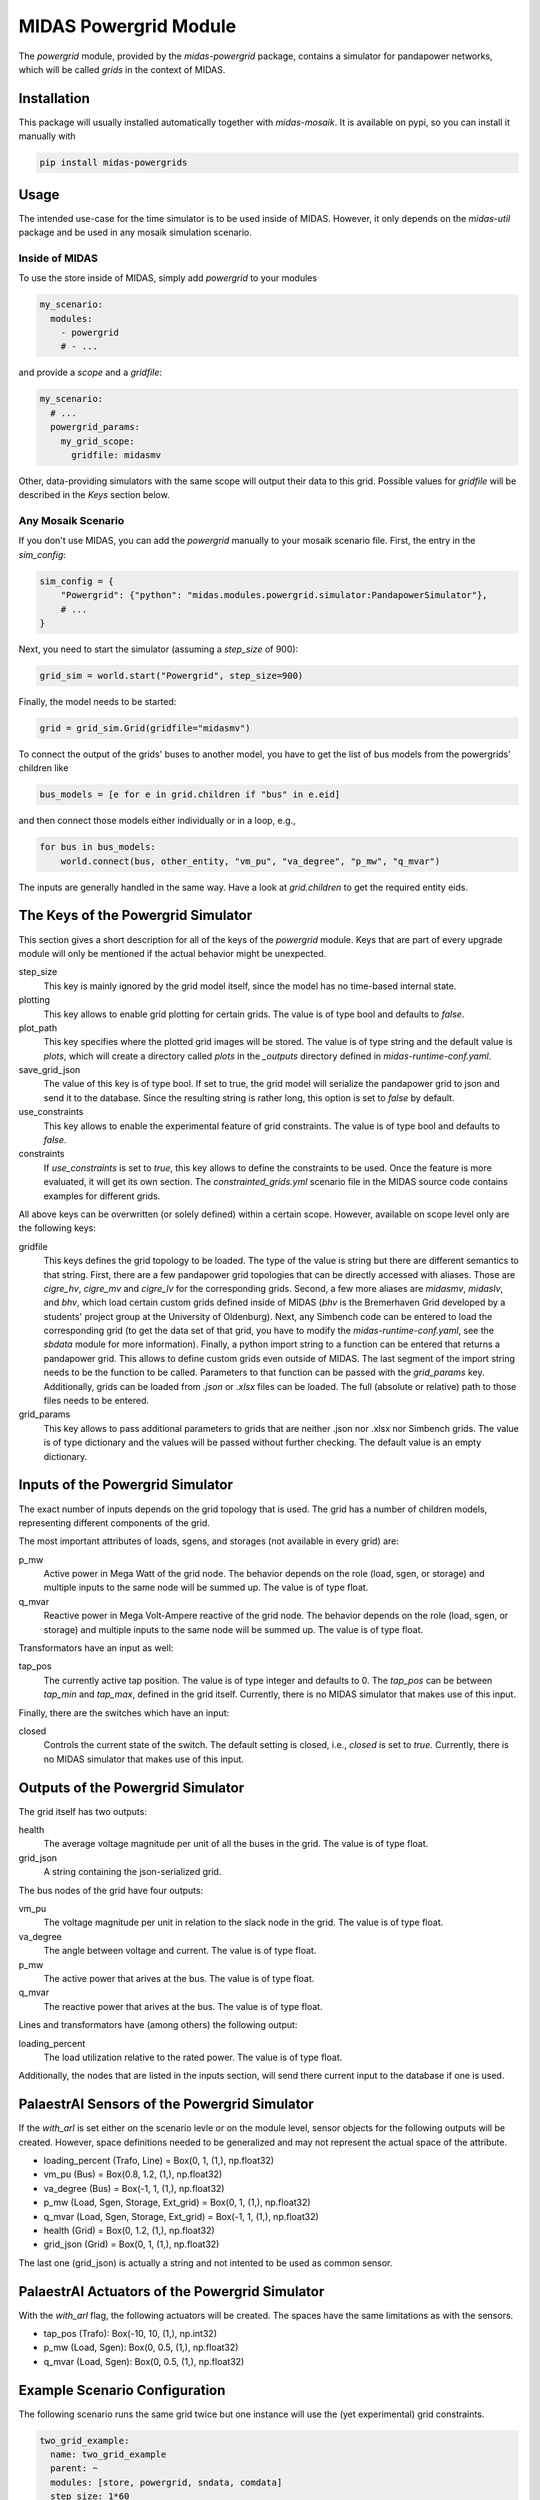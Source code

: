 MIDAS Powergrid Module
======================

The *powergrid* module, provided by the `midas-powergrid` package, contains a simulator for pandapower networks, which will be called *grids* in the context of MIDAS.

Installation
------------

This package will usually installed automatically together with `midas-mosaik`. It is available on pypi, so you can install it manually with

.. code-block:: bash

    pip install midas-powergrids


Usage
-----

The intended use-case for the time simulator is to be used inside of MIDAS.
However, it only depends on the `midas-util` package and be used in any mosaik simulation scenario.

Inside of MIDAS
~~~~~~~~~~~~~~~

To use the store inside of MIDAS, simply add `powergrid` to your modules

.. code-block:: yaml

    my_scenario:
      modules:
        - powergrid
        # - ...

and provide a *scope* and a *gridfile*: 

.. code-block:: yaml
    
    my_scenario:
      # ...
      powergrid_params:
        my_grid_scope:
          gridfile: midasmv

Other, data-providing simulators with the same scope will output their data to this grid.
Possible values for *gridfile* will be described in the *Keys* section below.

Any Mosaik Scenario
~~~~~~~~~~~~~~~~~~~

If you don't use MIDAS, you can add the `powergrid` manually to your mosaik scenario file. 
First, the entry in the `sim_config`:

.. code-block:: python

    sim_config = {
        "Powergrid": {"python": "midas.modules.powergrid.simulator:PandapowerSimulator"},
        # ...
    }

Next, you need to start the simulator (assuming a `step_size` of 900):

.. code-block:: python
    
    grid_sim = world.start("Powergrid", step_size=900)

Finally, the model needs to be started:

.. code-block:: python
    
    grid = grid_sim.Grid(gridfile="midasmv")

To connect the output of the grids' buses to another model, you have to get the list of bus models from the powergrids' children like

.. code-block:: python
    
    bus_models = [e for e in grid.children if "bus" in e.eid]

and then connect those models either individually or in a loop, e.g.,

.. code-block:: python
    
    for bus in bus_models:
        world.connect(bus, other_entity, "vm_pu", "va_degree", "p_mw", "q_mvar")

The inputs are generally handled in the same way.
Have a look at `grid.children` to get the required entity eids.

The Keys of the Powergrid Simulator
-----------------------------------

This section gives a short description for all of the keys of the *powergrid* module. 
Keys that are part of every upgrade module will only be mentioned if the actual behavior might be unexpected.

step_size
  This key is mainly ignored by the grid model itself, since the model has no time-based internal state.

plotting
  This key allows to enable grid plotting for certain grids.
  The value is of type bool and defaults to `false`.

plot_path
  This key specifies where the plotted grid images will be stored. 
  The value is of type string and the default value is `plots`, which will create a directory called *plots* in the *_outputs* directory defined in *midas-runtime-conf.yaml*.

save_grid_json
  The value of this key is of type bool. 
  If set to true, the grid model will serialize the pandapower grid to json and send it to the database.
  Since the resulting string is rather long, this option is set to `false` by default. 

use_constraints
  This key allows to enable the experimental feature of grid constraints.
  The value is of type bool and defaults to `false`.

constraints
  If *use_constraints* is set to `true`, this key allows to define the constraints to be used.
  Once the feature is more evaluated, it will get its own section. 
  The `constrainted_grids.yml` scenario file in the MIDAS source code contains examples for different grids.

All above keys can be overwritten (or solely defined) within a certain scope.
However, available on scope level only are the following keys:

gridfile
  This keys defines the grid topology to be loaded.
  The type of the value is string but there are different semantics to that string.
  First, there are a few pandapower grid topologies that can be directly accessed with aliases.
  Those are `cigre_hv`, `cigre_mv` and `cigre_lv` for the corresponding grids.
  Second, a few more aliases are `midasmv`, `midaslv`, and `bhv`, which load certain custom grids defined inside of MIDAS (*bhv* is the Bremerhaven Grid developed by a students' project group at the University of Oldenburg).
  Next, any Simbench code can be entered to load the corresponding grid (to get the data set of that grid, you have to modify the *midas-runtime-conf.yaml*, see the *sbdata* module for more information).
  Finally, a python import string to a function can be entered that returns a pandapower grid. 
  This allows to define custom grids even outside of MIDAS.
  The last segment of the import string needs to be the function to be called.
  Parameters to that function can be passed with the *grid_params* key.
  Additionally, grids can be loaded from `.json` or `.xlsx` files can be loaded.
  The full (absolute or relative) path to those files needs to be entered.

grid_params
  This key allows to pass additional parameters to grids that are neither .json nor .xlsx nor Simbench grids.
  The value is of type dictionary and the values will be passed without further checking.
  The default value is an empty dictionary.

Inputs of the Powergrid Simulator
---------------------------------

The exact number of inputs depends on the grid topology that is used. 
The grid has a number of children models, representing different components of the grid.

The most important attributes of loads, sgens, and storages (not available in every grid) are:

p_mw
  Active power in Mega Watt of the grid node. 
  The behavior depends on the role (load, sgen, or storage) and multiple inputs to the same node will be summed up.
  The value is of type float.

q_mvar 
  Reactive power in Mega Volt-Ampere reactive of the grid node.
  The behavior depends on the role (load, sgen, or storage) and multiple inputs to the same node will be summed up.
  The value is of type float.

Transformators have an input as well:

tap_pos
  The currently active tap position.
  The value is of type integer and defaults to 0.
  The *tap_pos* can be between *tap_min* and *tap_max*, defined in the grid itself.
  Currently, there is no MIDAS simulator that makes use of this input.

Finally, there are the switches which have an input:

closed
  Controls the current state of the switch. 
  The default setting is closed, i.e., *closed* is set to `true`.
  Currently, there is no MIDAS simulator that makes use of this input.


Outputs of the Powergrid Simulator
----------------------------------

The grid itself has two outputs:

health
  The average voltage magnitude per unit of all the buses in the grid.
  The value is of type float.

grid_json
  A string containing the json-serialized grid.

The bus nodes of the grid have four outputs:

vm_pu
  The voltage magnitude per unit in relation to the slack node in the grid.
  The value is of type float.

va_degree
  The angle between voltage and current.
  The value is of type float.

p_mw
  The active power that arives at the bus.
  The value is of type float.

q_mvar
  The reactive power that arives at the bus.   
  The value is of type float.

Lines and transformators have (among others) the following output:

loading_percent
  The load utilization relative to the rated power. 
  The value is of type float.

Additionally, the nodes that are listed in the inputs section, will send there current input to the database if one is used.


PalaestrAI Sensors of the Powergrid Simulator
---------------------------------------------

If the *with_arl* is set either on the scenario levle or on the module level, sensor objects for the following outputs will be created.
However, space definitions needed to be generalized and may not represent the actual space of the attribute.

* loading_percent (Trafo, Line) = Box(0, 1, (1,), np.float32)
* vm_pu (Bus) = Box(0.8, 1.2, (1,), np.float32)
* va_degree (Bus) = Box(-1, 1, (1,), np.float32)
* p_mw (Load, Sgen, Storage, Ext_grid) = Box(0, 1, (1,), np.float32)
* q_mvar (Load, Sgen, Storage, Ext_grid) = Box(-1, 1, (1,), np.float32)
* health (Grid) = Box(0, 1.2, (1,), np.float32)
* grid_json (Grid) = Box(0, 1, (1,), np.float32)  

The last one (grid_json) is actually a string and not intented to be used as common sensor.

PalaestrAI Actuators of the Powergrid Simulator
-----------------------------------------------

With the *with_arl* flag, the following actuators will be created.
The spaces have the same limitations as with the sensors.

* tap_pos (Trafo): Box(-10, 10, (1,), np.int32)
* p_mw (Load, Sgen): Box(0, 0.5, (1,), np.float32)
* q_mvar (Load, Sgen): Box(0, 0.5, (1,), np.float32)

Example Scenario Configuration
------------------------------

The following scenario runs the same grid twice but one instance will use the (yet experimental) grid constraints.

.. code-block:: yaml

    two_grid_example:
      name: two_grid_example
      parent: ~
      modules: [store, powergrid, sndata, comdata]
      step_size: 1*60
      start_date: 2020-06-01 10:00:00+0100
      end: 1*5*60*60
      store_params:
        filename: two_grid_example.hdf5
        overwrite: true
      powergrid_params:
        midasmv:
          gridfile: midasmv
        midas_constr:
          gridfile: midasmv
          use_constraints: true
          constraints:
            - [load, 0.02]
            - [line, 100]
      sndata_params:
        midasmv:
          interpolate: True
          load_scaling: 1.5
          land_mapping:
            1: [[0, 1.0], [2, 1.0], [3, 2.0], [6, 2.0], [7, 1.0]]
            3: [[2, 1.0], [3, 1.0], [6, 1.0], [7, 1.0]]
            4: [[0, 2.0], [3, 2.0], [7, 1.0]]
            5: [[3, 2.0], [7, 1.0]]
            6: [[0, 2.0], [3, 1.0]]
            7: [[0, 2.0], [2, 1.0], [3, 2.0], [7, 1.0]]
            8: [[0, 1.0], [3, 1.0], [6, 1.0]]
            9: [[2, 1.0], [3, 1.0], [6, 2.0], [7, 1.0]]
            10: [[0, 2.0], [2, 1.0], [3, 1.0], [6, 2.0], [7, 1.0]]
            11: [[0, 1.0], [2, 1.0], [3, 1.0], [6, 2.0], [7, 1.0]]
        midas_constr:
          interpolate: True
          load_scaling: 1.5
          land_mapping:
            1: [[0, 1.0], [2, 1.0], [3, 2.0], [6, 2.0], [7, 1.0]]
            3: [[2, 1.0], [3, 1.0], [6, 1.0], [7, 1.0]]
            4: [[0, 2.0], [3, 2.0], [7, 1.0]]
            5: [[3, 2.0], [7, 1.0]]
            6: [[0, 2.0], [3, 1.0]]
            7: [[0, 2.0], [2, 1.0], [3, 2.0], [7, 1.0]]
            8: [[0, 1.0], [3, 1.0], [6, 1.0]]
            9: [[2, 1.0], [3, 1.0], [6, 2.0], [7, 1.0]]
            10: [[0, 2.0], [2, 1.0], [3, 1.0], [6, 2.0], [7, 1.0]]
            11: [[0, 1.0], [2, 1.0], [3, 1.0], [6, 2.0], [7, 1.0]]  
      comdata_params:
        midasmv:
          interpolate: True
          load_scaling: 1.5
          mapping:
            13: [[SuperMarket, 3.0]]
            14: [[SmallHotel, 2.0]]
        midas_constr:
          interpolate: True
          load_scaling: 1.5
          mapping:
            13: [[SuperMarket, 3.0]]
            14: [[SmallHotel, 2.0]]

The first plot shows the result from the grid without constraints.

.. image:: two_grid_example-Powergrid__0_0-buses_vmpu.png
    :width: 800


The second plot shows the results from the grid with constraints. 
An oscillating behavior can be seen at the end, after some of the constraints where activated.

.. image:: two_grid_example-Powergrid__1_0-buses_vmpu.png
    :width: 800
